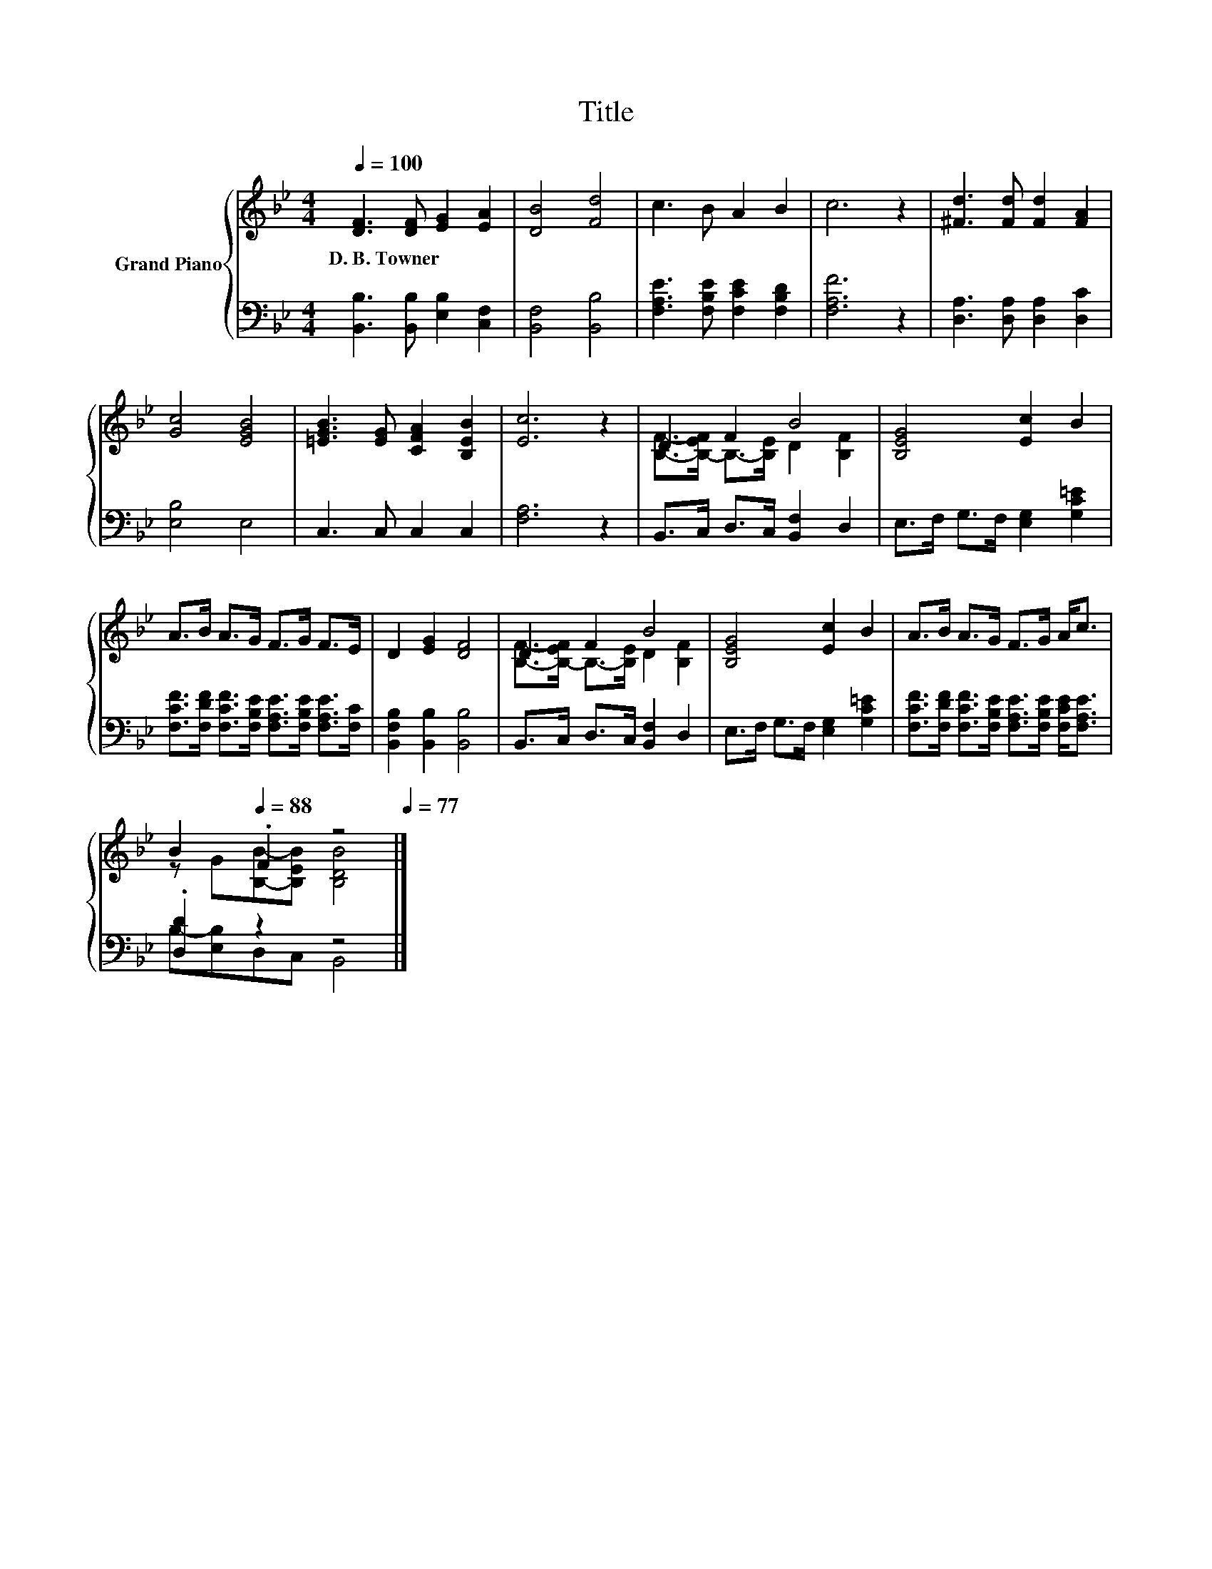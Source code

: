 X:1
T:Title
%%score { ( 1 3 ) | ( 2 4 ) }
L:1/8
Q:1/4=100
M:4/4
K:Bb
V:1 treble nm="Grand Piano"
V:3 treble 
V:2 bass 
V:4 bass 
V:1
 [DF]3 [DF] [EG]2 [EA]2 | [DB]4 [Fd]4 | c3 B A2 B2 | c6 z2 | [^Fd]3 [Fd] [Fd]2 [FA]2 | %5
w: D.~B.~Towner * * *|||||
 [Gc]4 [EGB]4 | [=EGB]3 [EG] [CFA]2 [B,EB]2 | [Ec]6 z2 | D2 F2 B4 | [B,EG]4 [Ec]2 B2 | %10
w: |||||
 A>B A>G F>G F>E | D2 [EG]2 [DF]4 | D2 F2 B4 | [B,EG]4 [Ec]2 B2 | A>B A>G F>G A<c | %15
w: |||||
 B2[Q:1/4=88] .F2 z4[Q:1/4=98][Q:1/4=97][Q:1/4=95][Q:1/4=94][Q:1/4=92][Q:1/4=91][Q:1/4=89][Q:1/4=86][Q:1/4=84][Q:1/4=83][Q:1/4=81][Q:1/4=80][Q:1/4=78][Q:1/4=77] |] %16
w: |
V:2
 [B,,B,]3 [B,,B,] [E,B,]2 [C,F,]2 | [B,,F,]4 [B,,B,]4 | [F,A,E]3 [F,B,E] [F,CE]2 [F,B,D]2 | %3
 [F,A,F]6 z2 | [D,A,]3 [D,A,] [D,A,]2 [D,C]2 | [E,B,]4 E,4 | C,3 C, C,2 C,2 | [F,A,]6 z2 | %8
 B,,>C, D,>C, [B,,F,]2 D,2 | E,>F, G,>F, [E,G,]2 [G,C=E]2 | %10
 [F,CF]>[F,DF] [F,CF]>[F,B,E] [F,A,E]>[F,B,E] [F,A,E]>[F,C] | [B,,F,B,]2 [B,,B,]2 [B,,B,]4 | %12
 B,,>C, D,>C, [B,,F,]2 D,2 | E,>F, G,>F, [E,G,]2 [G,C=E]2 | %14
 [F,CF]>[F,DF] [F,CF]>[F,B,E] [F,A,E]>[F,B,E] [F,CE]<[F,A,E] | .[D,D]2 z2 z4 |] %16
V:3
 x8 | x8 | x8 | x8 | x8 | x8 | x8 | x8 | [B,F]->[B,-EF] B,->[B,E] D2 [B,F]2 | x8 | x8 | x8 | %12
 [B,F]->[B,-EF] B,->[B,E] D2 [B,F]2 | x8 | x8 | z G[B,B]-[B,EB] [B,DB]4 |] %16
V:4
 x8 | x8 | x8 | x8 | x8 | x8 | x8 | x8 | x8 | x8 | x8 | x8 | x8 | x8 | x8 | B,-[E,B,]D,C, B,,4 |] %16

